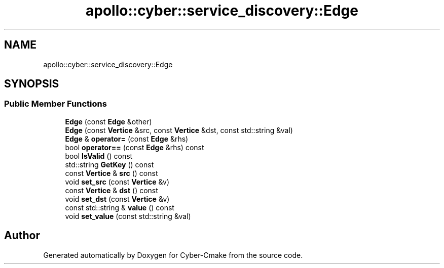 .TH "apollo::cyber::service_discovery::Edge" 3 "Thu Aug 31 2023" "Cyber-Cmake" \" -*- nroff -*-
.ad l
.nh
.SH NAME
apollo::cyber::service_discovery::Edge
.SH SYNOPSIS
.br
.PP
.SS "Public Member Functions"

.in +1c
.ti -1c
.RI "\fBEdge\fP (const \fBEdge\fP &other)"
.br
.ti -1c
.RI "\fBEdge\fP (const \fBVertice\fP &src, const \fBVertice\fP &dst, const std::string &val)"
.br
.ti -1c
.RI "\fBEdge\fP & \fBoperator=\fP (const \fBEdge\fP &rhs)"
.br
.ti -1c
.RI "bool \fBoperator==\fP (const \fBEdge\fP &rhs) const"
.br
.ti -1c
.RI "bool \fBIsValid\fP () const"
.br
.ti -1c
.RI "std::string \fBGetKey\fP () const"
.br
.ti -1c
.RI "const \fBVertice\fP & \fBsrc\fP () const"
.br
.ti -1c
.RI "void \fBset_src\fP (const \fBVertice\fP &v)"
.br
.ti -1c
.RI "const \fBVertice\fP & \fBdst\fP () const"
.br
.ti -1c
.RI "void \fBset_dst\fP (const \fBVertice\fP &v)"
.br
.ti -1c
.RI "const std::string & \fBvalue\fP () const"
.br
.ti -1c
.RI "void \fBset_value\fP (const std::string &val)"
.br
.in -1c

.SH "Author"
.PP 
Generated automatically by Doxygen for Cyber-Cmake from the source code\&.

